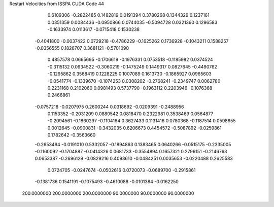 Restart Velocities from ISSPA CUDA Code
44
   0.6109306  -0.2822485   0.1482819   0.0191394   0.3780268   0.1344329
   0.1237161   0.0351359   0.0084436  -0.0950866   0.0744035  -0.5094728
   0.0321360   0.1296583  -0.1633974   0.0113617  -0.0715418   0.1530238
  -0.4041800  -0.0037422   0.0729218  -0.4786229  -0.1625262   0.1736928
  -0.1043211   0.1588257  -0.0356555   0.1826707   0.3681121  -0.5701090
   0.4857578   0.0665695  -0.1706619  -0.1976331   0.0753518  -0.1185982
   0.0374524  -0.3115132   0.0934522  -0.3060219  -0.1475249   0.1449317
   0.0827645  -0.4490762  -0.1295862   0.3568419   0.1228225   0.1007089
   0.1613730  -0.1865927   0.0965603  -0.0541774  -0.1339670  -0.1074253
   0.0308202  -0.2768241  -0.2349747   0.0062780   0.2231168   0.2102060
   0.0981493   0.5737790  -0.1963112   0.2203946  -0.1076368   0.2466861
  -0.0757218  -0.0207975   0.2600244   0.0318692  -0.0209391  -0.2488956
   0.1153352  -0.2031209   0.0880542   0.0818470   0.2322981   0.3538469
   0.0564877  -0.2094561  -0.1860297  -0.1104164   0.3627433   0.1131416
   0.0780368  -0.1187514   0.0598655   0.0012645  -0.0900831  -0.3432035
   0.6206673   0.4454572  -0.5087892  -0.0259861   0.1782642  -0.3563660
  -0.2653494  -0.0191010   0.5332057  -0.1894863   0.1383465   0.0640266
  -0.0515175  -0.2335005  -0.1160092  -0.1704887  -0.0414326   0.0681733
  -0.3554894   0.1657321   0.2796151  -0.2146763   0.0653387  -0.2696129
  -0.0829216   0.4093610  -0.0484251   0.0035653  -0.0220488   0.2625583
   0.0724705  -0.0247674  -0.0502616   0.0720073  -0.0689700  -0.2915861
  -0.1381736   0.1541191  -0.1075493  -0.4610088  -0.0101384  -0.0162250
 200.0000000 200.0000000 200.0000000  90.0000000  90.0000000  90.0000000
